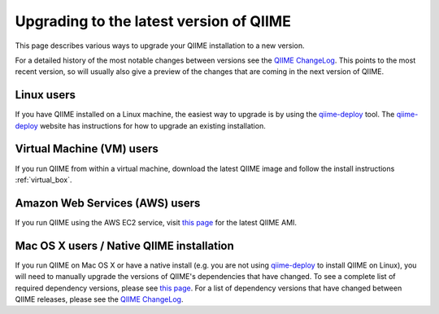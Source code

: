 .. _upgrade:

Upgrading to the latest version of QIIME
========================================
This page describes various ways to upgrade your QIIME installation to a new version.

For a detailed history of the most notable changes between versions see the `QIIME ChangeLog <https://github.com/qiime/qiime/blob/master/ChangeLog.md>`_. This points to the most recent version, so will usually also give a preview of the changes that are coming in the next version of QIIME.

Linux users
-----------
If you have QIIME installed on a Linux machine, the easiest way to upgrade is by using the `qiime-deploy <https://github.com/qiime/qiime-deploy>`_ tool. The `qiime-deploy <https://github.com/qiime/qiime-deploy>`_ website has instructions for how to upgrade an existing installation.

Virtual Machine (VM) users
--------------------------
If you run QIIME from within a virtual machine, download the latest QIIME image and follow the install instructions :ref:`virtual_box`.

Amazon Web Services (AWS) users
-------------------------------
If you run QIIME using the AWS EC2 service, visit `this page <http://qiime.org/home_static/dataFiles.html>`_ for the latest QIIME AMI.

Mac OS X users / Native QIIME installation
------------------------------------------
If you run QIIME on Mac OS X or have a native install (e.g. you are not using `qiime-deploy <https://github.com/qiime/qiime-deploy>`_ to install QIIME on Linux), you will need to manually upgrade the versions of QIIME's dependencies that have changed. To see a complete list of required dependency versions, please see `this page <install.html>`_. For a list of dependency versions that have changed between QIIME releases, please see the `QIIME ChangeLog <https://github.com/qiime/qiime/blob/master/ChangeLog.md>`_.

